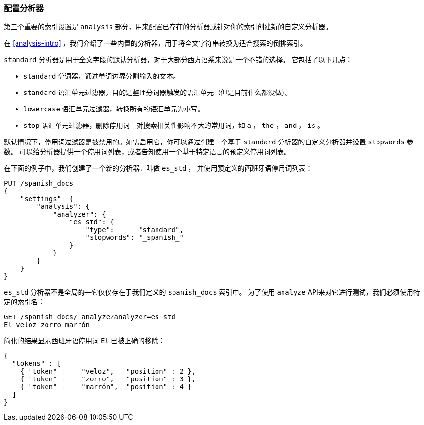 [[configuring-analyzers]]
=== 配置分析器


第三个重要的索引设置是 `analysis` 部分，((("index settings", "analysis")))用来配置已存在的分析器或针对你的索引创建新的自定义分析器。


在 <<analysis-intro>> ，我们介绍了一些内置的((("analyzers", "built-in")))分析器，用于将全文字符串转换为适合搜索的倒排索引。


`standard` 分析器是用于全文字段的默认分析器，((("standard analyzer", "components of")))对于大部分西方语系来说是一个不错的选择。
((("tokenization", "in standard analyzer")))((("standard token filter")))((("stop token filter")))((("standard tokenizer")))((("lowercase token filter")))
它包括了以下几点：


* `standard` 分词器，通过单词边界分割输入的文本。
* `standard` 语汇单元过滤器，目的是整理分词器触发的语汇单元（但是目前什么都没做）。
* `lowercase` 语汇单元过滤器，转换所有的语汇单元为小写。
* `stop` 语汇单元过滤器，删除停用词--对搜索相关性影响不大的常用词，如 `a` ， `the` ， `and` ， `is` 。


默认情况下，停用词过滤器是被禁用的。如需启用它，你可以通过创建一个基于 `standard` 分析器的自定义分析器并设置 `stopwords` 参数。
((("stopwords parameter"))) 可以给分析器提供一个停用词列表，或者告知使用一个基于特定语言的预定义停用词列表。


在下面的例子中，我们创建了一个新的分析器，叫做 `es_std` ，
并使用预定义的((("Spanish", "analyzer using Spanish stopwords")))西班牙语停用词列表：


[source,js]
--------------------------------------------------
PUT /spanish_docs
{
    "settings": {
        "analysis": {
            "analyzer": {
                "es_std": {
                    "type":      "standard",
                    "stopwords": "_spanish_"
                }
            }
        }
    }
}
--------------------------------------------------
// SENSE: 070_Index_Mgmt/15_Configure_Analyzer.json


`es_std` 分析器不是全局的--它仅仅存在于我们定义的 `spanish_docs` 索引中。
为了使用 `analyze` API来对它进行测试，我们必须使用特定的索引名：

[source,js]
--------------------------------------------------
GET /spanish_docs/_analyze?analyzer=es_std
El veloz zorro marrón
--------------------------------------------------
// SENSE: 070_Index_Mgmt/15_Configure_Analyzer.json


简化的结果显示西班牙语停用词 `El` 已被正确的移除：

[source,js]
--------------------------------------------------
{
  "tokens" : [
    { "token" :    "veloz",   "position" : 2 },
    { "token" :    "zorro",   "position" : 3 },
    { "token" :    "marrón",  "position" : 4 }
  ]
}
--------------------------------------------------
